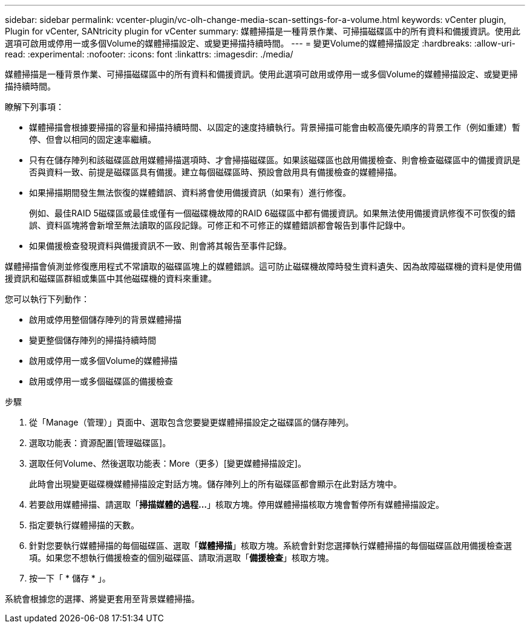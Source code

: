 ---
sidebar: sidebar 
permalink: vcenter-plugin/vc-olh-change-media-scan-settings-for-a-volume.html 
keywords: vCenter plugin, Plugin for vCenter, SANtricity plugin for vCenter 
summary: 媒體掃描是一種背景作業、可掃描磁碟區中的所有資料和備援資訊。使用此選項可啟用或停用一或多個Volume的媒體掃描設定、或變更掃描持續時間。 
---
= 變更Volume的媒體掃描設定
:hardbreaks:
:allow-uri-read: 
:experimental: 
:nofooter: 
:icons: font
:linkattrs: 
:imagesdir: ./media/


[role="lead"]
媒體掃描是一種背景作業、可掃描磁碟區中的所有資料和備援資訊。使用此選項可啟用或停用一或多個Volume的媒體掃描設定、或變更掃描持續時間。

瞭解下列事項：

* 媒體掃描會根據要掃描的容量和掃描持續時間、以固定的速度持續執行。背景掃描可能會由較高優先順序的背景工作（例如重建）暫停、但會以相同的固定速率繼續。
* 只有在儲存陣列和該磁碟區啟用媒體掃描選項時、才會掃描磁碟區。如果該磁碟區也啟用備援檢查、則會檢查磁碟區中的備援資訊是否與資料一致、前提是磁碟區具有備援。建立每個磁碟區時、預設會啟用具有備援檢查的媒體掃描。
* 如果掃描期間發生無法恢復的媒體錯誤、資料將會使用備援資訊（如果有）進行修復。
+
例如、最佳RAID 5磁碟區或最佳或僅有一個磁碟機故障的RAID 6磁碟區中都有備援資訊。如果無法使用備援資訊修復不可恢復的錯誤、資料區塊將會新增至無法讀取的區段記錄。可修正和不可修正的媒體錯誤都會報告到事件記錄中。

* 如果備援檢查發現資料與備援資訊不一致、則會將其報告至事件記錄。


媒體掃描會偵測並修復應用程式不常讀取的磁碟區塊上的媒體錯誤。這可防止磁碟機故障時發生資料遺失、因為故障磁碟機的資料是使用備援資訊和磁碟區群組或集區中其他磁碟機的資料來重建。

您可以執行下列動作：

* 啟用或停用整個儲存陣列的背景媒體掃描
* 變更整個儲存陣列的掃描持續時間
* 啟用或停用一或多個Volume的媒體掃描
* 啟用或停用一或多個磁碟區的備援檢查


.步驟
. 從「Manage（管理）」頁面中、選取包含您要變更媒體掃描設定之磁碟區的儲存陣列。
. 選取功能表：資源配置[管理磁碟區]。
. 選取任何Volume、然後選取功能表：More（更多）[變更媒體掃描設定]。
+
此時會出現變更磁碟機媒體掃描設定對話方塊。儲存陣列上的所有磁碟區都會顯示在此對話方塊中。

. 若要啟用媒體掃描、請選取「*掃描媒體的過程...*」核取方塊。停用媒體掃描核取方塊會暫停所有媒體掃描設定。
. 指定要執行媒體掃描的天數。
. 針對您要執行媒體掃描的每個磁碟區、選取「*媒體掃描*」核取方塊。系統會針對您選擇執行媒體掃描的每個磁碟區啟用備援檢查選項。如果您不想執行備援檢查的個別磁碟區、請取消選取「*備援檢查*」核取方塊。
. 按一下「 * 儲存 * 」。


系統會根據您的選擇、將變更套用至背景媒體掃描。
